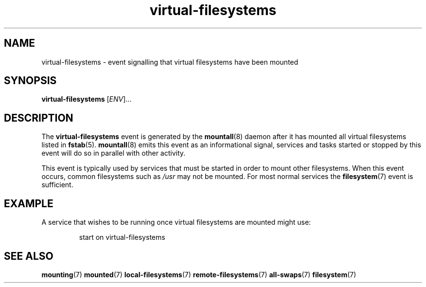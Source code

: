 .TH virtual-filesystems 7 2009-12-21 mountall
.\"
.SH NAME
virtual-filesystems \- event signalling that virtual filesystems have been mounted
.\"
.SH SYNOPSIS
.B virtual-filesystems
.RI [ ENV ]...
.\"
.SH DESCRIPTION
The
.B virtual-filesystems
event is generated by the
.BR mountall (8)
daemon after it has mounted all virtual filesystems listed in
.BR fstab (5).
.BR mountall (8)
emits this event as an informational signal, services and tasks started
or stopped by this event will do so in parallel with other activity.

This event is typically used by services that must be started in order to
mount other filesystems.  When this event occurs, common filesystems such
as
.I /usr
may not be mounted.  For most normal services the
.BR filesystem (7)
event is sufficient.
.\"
.SH EXAMPLE
A service that wishes to be running once virtual filesystems are mounted
might use:

.RS
.nf
start on virtual-filesystems
.fi
.RE
.\"
.SH SEE ALSO
.BR mounting (7)
.BR mounted (7)
.BR local-filesystems (7)
.BR remote-filesystems (7)
.BR all-swaps (7)
.BR filesystem (7)
